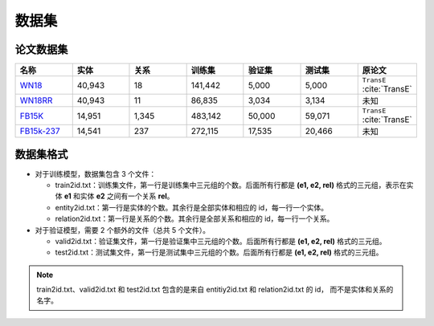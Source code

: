 数据集
==================================

论文数据集
----------------------------------------

.. list-table::
    :widths: 10 10 10 10 10 10 10
    :header-rows: 1

    * - 名称
      - 实体
      - 关系
      - 训练集
      - 验证集
      - 测试集
      - 原论文
    * - `WN18 <https://github.com/LuYF-Lemon-love/pybind11-OpenKE/tree/pybind11-OpenKE-PyTorch/benchmarks/WN18>`_
      - 40,943
      - 18
      - 141,442
      - 5,000
      - 5,000
      - ``TransE`` :cite:`TransE`
    * - `WN18RR <https://github.com/LuYF-Lemon-love/pybind11-OpenKE/tree/pybind11-OpenKE-PyTorch/benchmarks/WN18RR>`_
      - 40,943
      - 11
      - 86,835
      - 3,034
      - 3,134
      - 未知
    * - `FB15K <https://github.com/LuYF-Lemon-love/pybind11-OpenKE/tree/pybind11-OpenKE-PyTorch/benchmarks/FB15K>`_
      - 14,951
      - 1,345
      - 483,142
      - 50,000
      - 59,071
      - ``TransE`` :cite:`TransE`
    * - `FB15k-237 <https://github.com/LuYF-Lemon-love/pybind11-OpenKE/tree/pybind11-OpenKE-PyTorch/benchmarks/FB15K237>`_
      - 14,541
      - 237
      - 272,115
      - 17,535
      - 20,466
      - 未知

数据集格式
----------------------------------------

* 对于训练模型，数据集包含 3 个文件：

  - train2id.txt：训练集文件，第一行是训练集中三元组的个数。后面所有行都是 **(e1, e2, rel)** 格式的三元组，表示在实体 **e1** 和实体 **e2** 之间有一个关系 **rel**。

  - entity2id.txt：第一行是实体的个数。其余行是全部实体和相应的 id，每一行一个实体。

  - relation2id.txt：第一行是关系的个数。其余行是全部关系和相应的 id，每一行一个关系。

* 对于验证模型，需要 2 个额外的文件（总共 5 个文件）。

  - valid2id.txt：验证集文件，第一行是验证集中三元组的个数。后面所有行都是 **(e1, e2, rel)** 格式的三元组。

  - test2id.txt：测试集文件，第一行是测试集中三元组的个数。后面所有行都是 **(e1, e2, rel)** 格式的三元组。

.. Note:: train2id.txt、valid2id.txt 和 test2id.txt 包含的是来自 entitiy2id.txt 和 relation2id.txt 的 id，
    而不是实体和关系的名字。